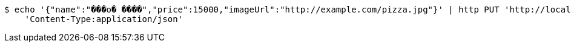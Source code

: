 [source,bash]
----
$ echo '{"name":"���ο� ����","price":15000,"imageUrl":"http://example.com/pizza.jpg"}' | http PUT 'http://localhost:60055/products/4' \
    'Content-Type:application/json'
----